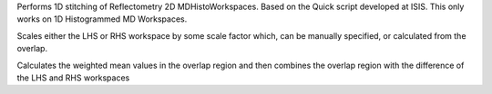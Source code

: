 Performs 1D stitching of Reflectometry 2D MDHistoWorkspaces. Based on
the Quick script developed at ISIS. This only works on 1D Histogrammed
MD Workspaces.

Scales either the LHS or RHS workspace by some scale factor which, can
be manually specified, or calculated from the overlap.

Calculates the weighted mean values in the overlap region and then
combines the overlap region with the difference of the LHS and RHS
workspaces
